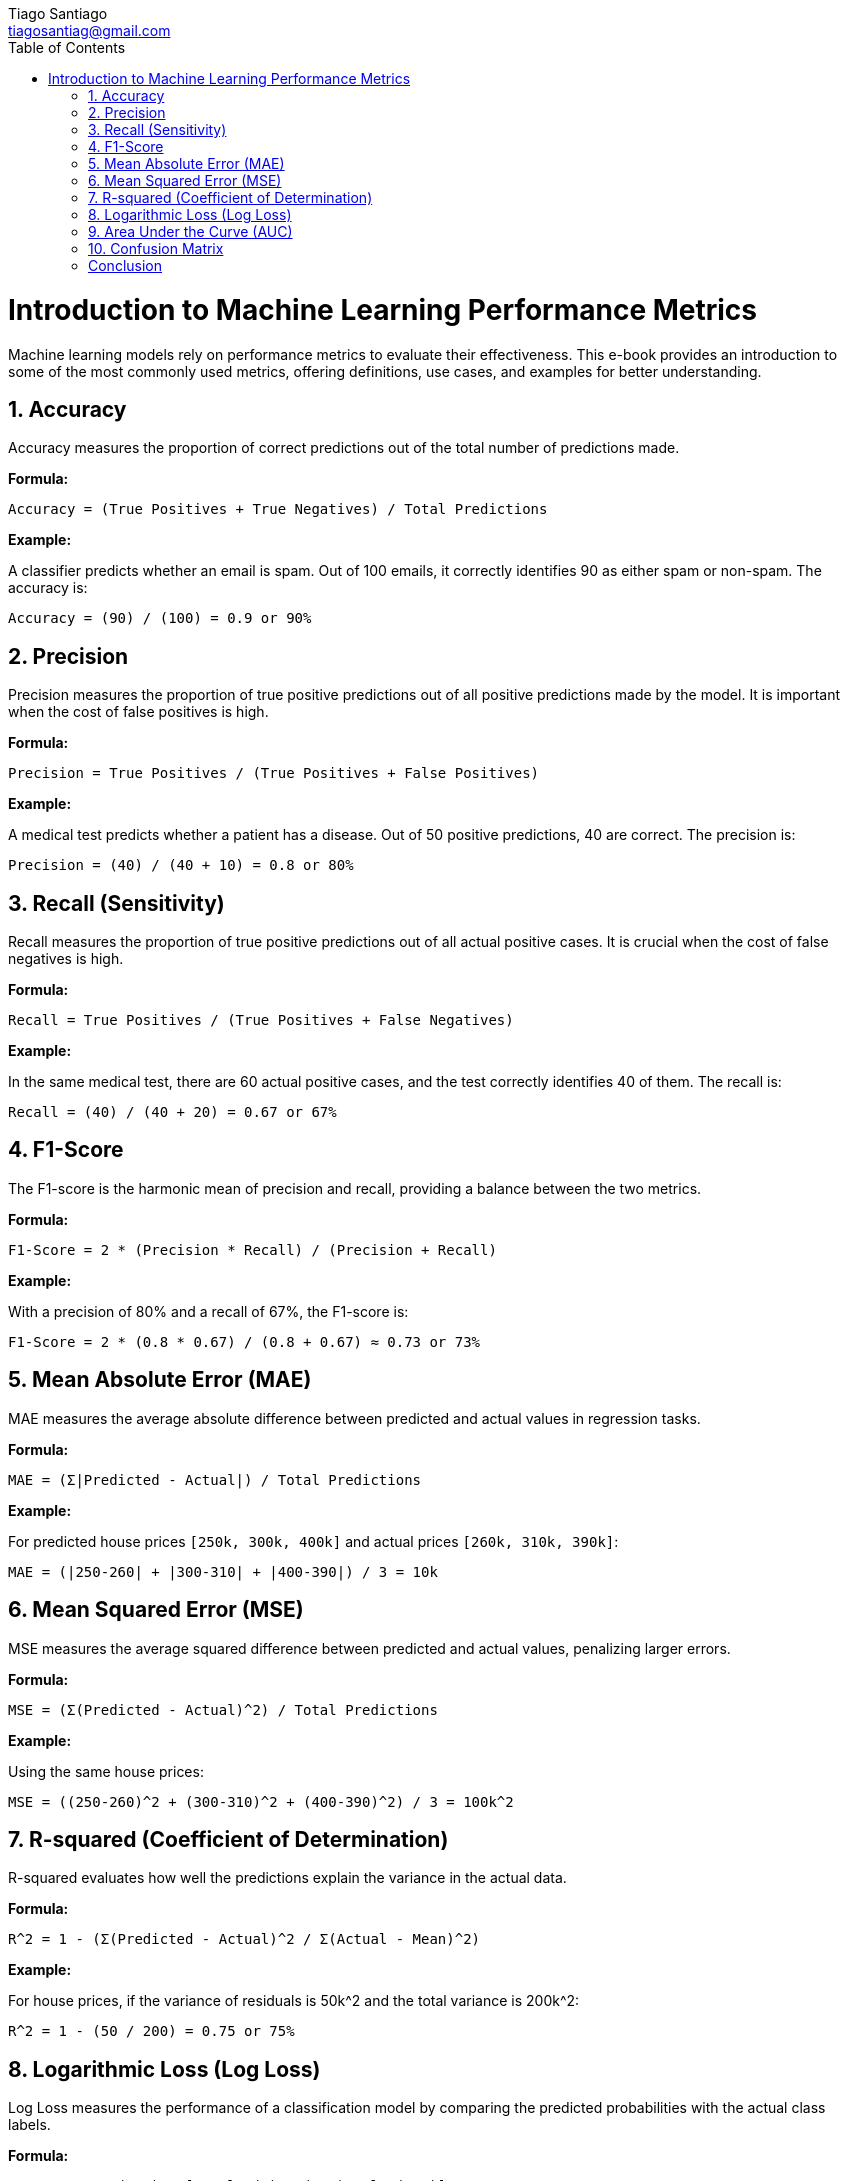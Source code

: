 
= Machine Learning Performance Metrics
:author: Tiago Santiago
:email: tiagosantiag@gmail.com
:notitle:
:doctype: book
:chapter-label:
//:sectnums:
:toc: left
:toclevels: 2
:toc-title: Table of Contents
:front-cover-image: image::cover.pdf[]
:description: Machine Learning Metrics ebook
:pdf-page-size: [4.67in, 6.0in]

= Introduction to Machine Learning Performance Metrics

Machine learning models rely on performance metrics to evaluate their effectiveness. This e-book provides an introduction to some of the most commonly used metrics, offering definitions, use cases, and examples for better understanding.

== 1. Accuracy

Accuracy measures the proportion of correct predictions out of the total number of predictions made.

*Formula:*

```
Accuracy = (True Positives + True Negatives) / Total Predictions
```

*Example:*

A classifier predicts whether an email is spam. Out of 100 emails, it correctly identifies 90 as either spam or non-spam. The accuracy is:

```
Accuracy = (90) / (100) = 0.9 or 90%
```

== 2. Precision

Precision measures the proportion of true positive predictions out of all positive predictions made by the model. It is important when the cost of false positives is high.

*Formula:*

```
Precision = True Positives / (True Positives + False Positives)
```

*Example:*

A medical test predicts whether a patient has a disease. Out of 50 positive predictions, 40 are correct. The precision is:

```
Precision = (40) / (40 + 10) = 0.8 or 80%
```

== 3. Recall (Sensitivity)

Recall measures the proportion of true positive predictions out of all actual positive cases. It is crucial when the cost of false negatives is high.

*Formula:*

```
Recall = True Positives / (True Positives + False Negatives)
```

*Example:*

In the same medical test, there are 60 actual positive cases, and the test correctly identifies 40 of them. The recall is:

```
Recall = (40) / (40 + 20) = 0.67 or 67%
```

== 4. F1-Score

The F1-score is the harmonic mean of precision and recall, providing a balance between the two metrics.

*Formula:*

```
F1-Score = 2 * (Precision * Recall) / (Precision + Recall)
```

*Example:*

With a precision of 80% and a recall of 67%, the F1-score is:

```
F1-Score = 2 * (0.8 * 0.67) / (0.8 + 0.67) ≈ 0.73 or 73%
```

== 5. Mean Absolute Error (MAE)

MAE measures the average absolute difference between predicted and actual values in regression tasks.

*Formula:*

```
MAE = (Σ|Predicted - Actual|) / Total Predictions
```

*Example:*

For predicted house prices `[250k, 300k, 400k]` and actual prices `[260k, 310k, 390k]`:

```
MAE = (|250-260| + |300-310| + |400-390|) / 3 = 10k
```

== 6. Mean Squared Error (MSE)

MSE measures the average squared difference between predicted and actual values, penalizing larger errors.

*Formula:*

```
MSE = (Σ(Predicted - Actual)^2) / Total Predictions
```

*Example:*

Using the same house prices:

```
MSE = ((250-260)^2 + (300-310)^2 + (400-390)^2) / 3 = 100k^2
```

== 7. R-squared (Coefficient of Determination)

R-squared evaluates how well the predictions explain the variance in the actual data.

*Formula:*

```
R^2 = 1 - (Σ(Predicted - Actual)^2 / Σ(Actual - Mean)^2)
```

*Example:*

For house prices, if the variance of residuals is 50k^2 and the total variance is 200k^2:

```
R^2 = 1 - (50 / 200) = 0.75 or 75%
```

== 8. Logarithmic Loss (Log Loss)

Log Loss measures the performance of a classification model by comparing the predicted probabilities with the actual class labels.

*Formula:*

```
Log Loss = - (1/N) Σ [y * log(p) + (1-y) * log(1-p)]
```

*Example:*

For a binary classification problem with true labels `[1, 0, 1]` and predicted probabilities `[0.9, 0.1, 0.8]`:

```
Log Loss = -(1/3) * [(1*log(0.9)) + (0*log(0.1)) + (1*log(0.8))] ≈ 0.164
```

== 9. Area Under the Curve (AUC)

AUC evaluates the performance of a classification model by analyzing the tradeoff between true positive rate and false positive rate across different thresholds.

*Formula:*

AUC is the area under the Receiver Operating Characteristic (ROC) curve.

*Example:*

For a model with an ROC curve, the AUC is calculated numerically. If the AUC is 0.85, the model distinguishes between classes 85% of the time.

== 10. Confusion Matrix

A confusion matrix provides a summary of prediction results, showing the counts of true positives, true negatives, false positives, and false negatives.

*Structure:*

```
            Pred. Pos.    Pred. Neg.
Actual Pos.    TP             FN
Actual Neg.    FP             TN
```

*Example:*

For a binary classification:
- True Positives (TP): 50
- True Negatives (TN): 40
- False Positives (FP): 10
- False Negatives (FN): 5

The confusion matrix is:

```
            Pred. Pos.    Pred. Neg.
Actual Pos.    50             5
Actual Neg.    10            40
```

== Conclusion

Understanding these metrics is crucial for evaluating and improving machine learning models. Each metric serves a specific purpose, and choosing the right one depends on the problem at hand.


